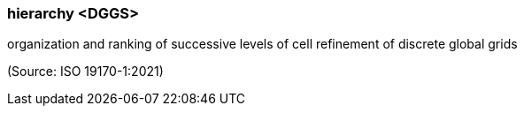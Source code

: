 === hierarchy <DGGS>

organization and ranking of successive levels of cell refinement of discrete global grids

(Source: ISO 19170-1:2021)


